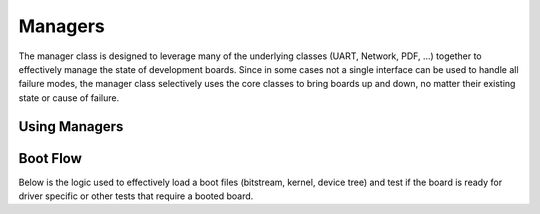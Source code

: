 Managers
========

The manager class is designed to leverage many of the underlying classes (UART, Network, PDF, ...) together to effectively manage the state of development boards. Since in some cases not a single interface can be used to handle all failure modes, the manager class selectively uses the core classes to bring boards up and down, no matter their existing state or cause of failure.

Using Managers
--------------


Boot Flow
---------

Below is the logic used to effectively load a boot files (bitstream, kernel, device tree) and test if the board is ready for driver specific or other tests that require a booted board.

.. uml:: manager_recovery.pu
